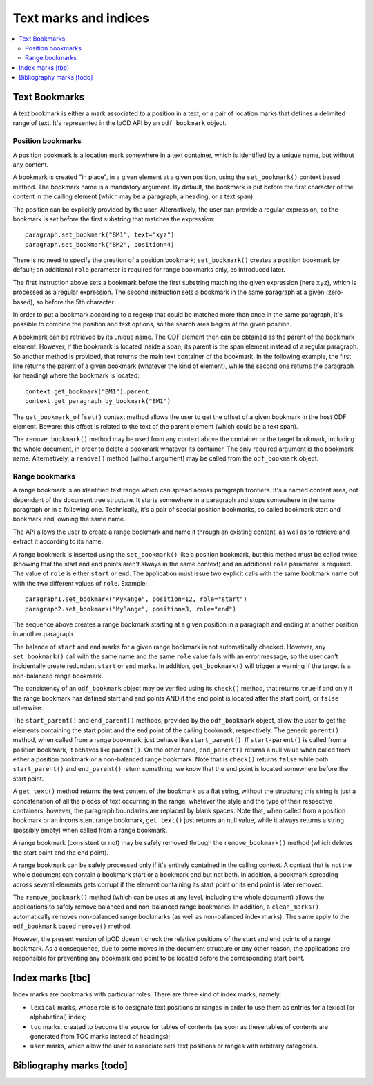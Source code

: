.. Copyright (c) 2009 Ars Aperta, Itaapy, Pierlis, Talend.

   Authors: Hervé Cauwelier <herve@itaapy.com>
            Jean-Marie Gouarné <jean-marie.gouarne@arsaperta.com>
            Luis Belmar-Letelier <luis@itaapy.com>

   This file is part of Lpod (see: http://lpod-project.org).
   Lpod is free software; you can redistribute it and/or modify it under
   the terms of either:

   a) the GNU General Public License as published by the Free Software
      Foundation, either version 3 of the License, or (at your option)
      any later version.
      Lpod is distributed in the hope that it will be useful,
      but WITHOUT ANY WARRANTY; without even the implied warranty of
      MERCHANTABILITY or FITNESS FOR A PARTICULAR PURPOSE.  See the
      GNU General Public License for more details.
      You should have received a copy of the GNU General Public License
      along with Lpod.  If not, see <http://www.gnu.org/licenses/>.

   b) the Apache License, Version 2.0 (the "License");
      you may not use this file except in compliance with the License.
      You may obtain a copy of the License at
      http://www.apache.org/licenses/LICENSE-2.0


Text marks and indices
======================

.. contents::
   :local:

Text Bookmarks
--------------

A text bookmark is either a mark associated to a position in a text, or a pair
of location marks that defines a delimited range of text. It's represented
in the lpOD API by an ``odf_bookmark`` object.

Position bookmarks
~~~~~~~~~~~~~~~~~~
A position bookmark is a location mark somewhere in a text container, which is
identified by a unique name, but without any content.

A bookmark is created "in place", in a given element at a given position, using
the ``set_bookmark()`` context based method.  The bookmark name is a mandatory
argument. By default, the bookmark is put before the first character of the
content in the calling element (which may be a paragraph, a heading, or a text
span).

The position can be explicitly provided by the user. Alternatively, the user can provide a regular expression, so the bookmark is set before the first substring that matches the expression::

  paragraph.set_bookmark("BM1", text="xyz")
  paragraph.set_bookmark("BM2", position=4)

There is no need to specify the creation of a position bookmark;
``set_bookmark()`` creates a position bookmark by default; an additional
``role`` parameter is required for range bookmarks only, as introduced later.

The first instruction above sets a bookmark before the first substring matching
the given expression (here ``xyz``), which is processed as a regular expression. The second instruction sets a bookmark in the same paragraph at a given (zero-based), so before the 5th character.

In order to put a bookmark according to a regexp that could be matched more than
once in the same paragraph, it's possible to combine the position and text
options, so the search area begins at the given position.

A bookmark can be retrieved by its unique name. The ODF element then can be
obtained as the parent of the bookmark element. However, if the bookmark is
located inside a span, its parent is the span element instead of a regular
paragraph. So another method is provided, that returns the main text container
of the bookmark. In the following example, the first line returns the parent of
a given bookmark (whatever the kind of element), while the second one returns
the paragraph (or heading) where the bookmark is located::

  context.get_bookmark("BM1").parent
  context.get_paragraph_by_bookmark("BM1")

The ``get_bookmark_offset()`` context method allows the user to get the offset of a given bookmark in the host ODF element. Beware: this offset is related to the text of the parent element (which could be a text span).

The ``remove_bookmark()`` method may be used from any context above the
container or the target bookmark, including the whole document, in order to
delete a bookmark whatever its container. The only required argument is the
bookmark name. Alternatively, a ``remove()`` method (without argument) may be
called from the ``odf_bookmark`` object.

Range bookmarks
~~~~~~~~~~~~~~~~
A range bookmark is an identified text range which can spread across paragraph
frontiers. It's a named content area, not dependant of the document tree
structure. It starts somewhere in a paragraph and stops somewhere in the same
paragraph or in a following one. Technically, it's a pair of special position
bookmarks, so called bookmark start and bookmark end, owning the same name.

The API allows the user to create a range bookmark and name it through an
existing content, as well as to retrieve and extract it according to its name.

A range bookmark is inserted using the ``set_bookmark()`` like a position
bookmark, but this method must be called twice (knowing that the start and end
points aren't always in the same context) and an additional ``role`` parameter
is required. The value of ``role`` is either ``start`` or ``end``. The
application must issue two explicit calls with the same bookmark name but with
the two different values of ``role``. Example::

  paragraph1.set_bookmark("MyRange", position=12, role="start")
  paragraph2.set_bookmark("MyRange", position=3, role="end")

The sequence above creates a range bookmark starting at a given position in a
paragraph and ending at another position in another paragraph.

The balance of ``start`` and ``end`` marks for a given range bookmark is not
automatically checked. However, any ``set_bookmark()`` call with the same name
and the same ``role`` value fails with an error message, so the user can't
incidentally create redundant ``start`` or ``end`` marks. In addition,
``get_bookmark()`` will trigger a warning if the target is a non-balanced range
bookmark.

The consistency of an ``odf_bookmark`` object may be verified using its
``check()`` method, that returns ``true`` if and only if the range bookmark has
defined start and end points AND if the end point is located after the start
point, or ``false`` otherwise.

The ``start_parent()`` and ``end_parent()`` methods, provided by the
``odf_bookmark`` object, allow the user to get the elements containing the start
point and the end point of the calling bookmark, respectively. The generic
``parent()`` method, when called from a range bookmark, just behave like
``start_parent()``. If ``start-parent()`` is called from a position bookmark,
it behaves like ``parent()``. On the other hand, ``end_parent()`` returns a
null value when called from either a position bookmark or a non-balanced
range bookmark. Note that is ``check()`` returns ``false`` while both
``start_parent()`` and ``end_parent()`` return something, we know that the end
point is located somewhere before the start point.

A ``get_text()`` method returns the text content of the bookmark as a flat
string, without the structure; this string is just a concatenation of all the
pieces of text occurring in the range, whatever the style and the type of their
respective containers; however, the paragraph boundaries are replaced by blank
spaces. Note that, when called from a position bookmark or an inconsistent range
bookmark, ``get_text()`` just returns an null value, while it always returns a
string (possibly empty) when called from a range bookmark.

A range bookmark (consistent or not) may be safely removed through the
``remove_bookmark()`` method (which deletes the start point and the end point).

A range bookmark can be safely processed only if it's entirely contained in the
calling context. A context that is not the whole document can contain a bookmark
start or a bookmark end but not both.  In addition, a bookmark spreading across
several elements gets corrupt if the element containing its start point or its
end point is later removed.

The ``remove_bookmark()`` method (which can be uses at any level, including the
whole document) allows the applications to safely remove balanced and
non-balanced range bookmarks. In addition, a ``clean_marks()`` automatically
removes non-balanced range bookmarks (as well as non-balanced index marks).
The same apply to the ``odf_bookmark`` based ``remove()`` method.

However, the present version of lpOD doesn't check the relative positions of
the start and end points of a range bookmark. As a consequence, due to some
moves in the document structure or any other reason, the applications are
responsible for preventing any bookmark end point to be located before the
corresponding start point.

Index marks [tbc]
-----------------

Index marks are bookmarks with particular roles. There are three kind of index
marks, namely:

- ``lexical`` marks, whose role is to designate text positions or ranges in
  order to use them as entries for a lexical (or alphabetical) index;
- ``toc`` marks, created to become the source for tables of contents (as soon
  as these tables of contents are generated from TOC marks instead of headings);
- ``user`` marks, which allow the user to associate sets text positions or
  ranges with arbitrary categories.

Bibliography marks [todo]
--------------------------


